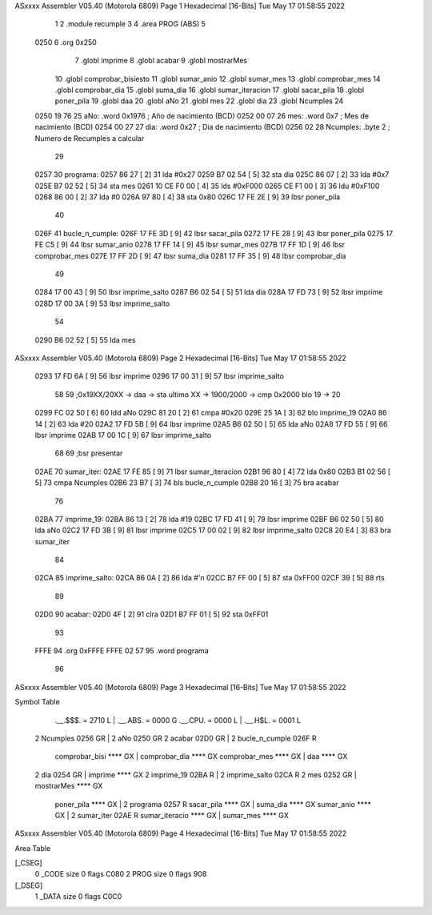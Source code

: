ASxxxx Assembler V05.40  (Motorola 6809)                                Page 1
Hexadecimal [16-Bits]                                 Tue May 17 01:58:55 2022



                              1 
                              2     .module recumple
                              3 
                              4     .area PROG (ABS)
                              5 
   0250                       6     .org 0x250
                              7 	.globl imprime
                              8     .globl acabar
                              9     .globl mostrarMes
                             10     .globl comprobar_bisiesto
                             11 	.globl sumar_anio
                             12 	.globl sumar_mes
                             13 	.globl comprobar_mes
                             14 	.globl comprobar_dia
                             15 	.globl suma_dia
                             16 	.globl sumar_iteracion
                             17 	.globl sacar_pila
                             18 	.globl poner_pila
                             19     .globl daa
                             20     .globl aNo
                             21     .globl mes
                             22     .globl dia
                             23     .globl Ncumples
                             24 
   0250 19 76                25 aNo:            .word 0x1976 	; Año de nacimiento (BCD) 
   0252 00 07                26 mes:	    	.word 0x7		; Mes de nacimiento (BCD) 
   0254 00 27                27 dia:	        .word 0x27 	; Dia de nacimiento (BCD)
   0256 02                   28 Ncumples:     	.byte 2		; Numero de Recumples a calcular
                             29 
   0257                      30 programa:
   0257 86 27         [ 2]   31 	lda #0x27
   0259 B7 02 54      [ 5]   32 	sta dia
   025C 86 07         [ 2]   33 	lda #0x7
   025E B7 02 52      [ 5]   34 	sta mes
   0261 10 CE F0 00   [ 4]   35 	lds #0xF000
   0265 CE F1 00      [ 3]   36 	ldu #0xF100
   0268 86 00         [ 2]   37 	lda #0
   026A 97 80         [ 4]   38 	sta 0x80
   026C 17 FE 2E      [ 9]   39 	lbsr poner_pila
                             40 
   026F                      41 bucle_n_cumple:
   026F 17 FE 3D      [ 9]   42 	lbsr sacar_pila
   0272 17 FE 28      [ 9]   43 	lbsr poner_pila
   0275 17 FE C5      [ 9]   44 	lbsr sumar_anio
   0278 17 FF 14      [ 9]   45 	lbsr sumar_mes
   027B 17 FF 1D      [ 9]   46 	lbsr comprobar_mes
   027E 17 FF 2D      [ 9]   47 	lbsr suma_dia
   0281 17 FF 35      [ 9]   48 	lbsr comprobar_dia
                             49 	
   0284 17 00 43      [ 9]   50 	lbsr imprime_salto
   0287 B6 02 54      [ 5]   51 	lda dia
   028A 17 FD 73      [ 9]   52 	lbsr imprime
   028D 17 00 3A      [ 9]   53 	lbsr imprime_salto
                             54 	
   0290 B6 02 52      [ 5]   55 	lda mes
ASxxxx Assembler V05.40  (Motorola 6809)                                Page 2
Hexadecimal [16-Bits]                                 Tue May 17 01:58:55 2022



   0293 17 FD 6A      [ 9]   56 	lbsr imprime
   0296 17 00 31      [ 9]   57 	lbsr imprime_salto
                             58 
                             59 	;0x19XX/20XX -> daa -> sta ultimo XX -> 1900/2000 -> cmp 0x2000 blo 19 -> 20
   0299 FC 02 50      [ 6]   60 	ldd aNo
   029C 81 20         [ 2]   61 	cmpa #0x20
   029E 25 1A         [ 3]   62 	blo imprime_19
   02A0 86 14         [ 2]   63 	lda #20
   02A2 17 FD 5B      [ 9]   64 	lbsr imprime
   02A5 B6 02 50      [ 5]   65 	lda aNo
   02A8 17 FD 55      [ 9]   66 	lbsr imprime
   02AB 17 00 1C      [ 9]   67 	lbsr imprime_salto
                             68 
                             69 	;bsr presentar
   02AE                      70 sumar_iter:
   02AE 17 FE 85      [ 9]   71 	lbsr sumar_iteracion
   02B1 96 80         [ 4]   72 	lda 0x80
   02B3 B1 02 56      [ 5]   73 	cmpa Ncumples
   02B6 23 B7         [ 3]   74 	bls bucle_n_cumple
   02B8 20 16         [ 3]   75 	bra acabar
                             76 
   02BA                      77 imprime_19:
   02BA 86 13         [ 2]   78 	lda #19
   02BC 17 FD 41      [ 9]   79 	lbsr imprime
   02BF B6 02 50      [ 5]   80 	lda aNo
   02C2 17 FD 3B      [ 9]   81 	lbsr imprime
   02C5 17 00 02      [ 9]   82 	lbsr imprime_salto
   02C8 20 E4         [ 3]   83 	bra sumar_iter
                             84 	
   02CA                      85 imprime_salto:
   02CA 86 0A         [ 2]   86 	lda #'\n
   02CC B7 FF 00      [ 5]   87 	sta 0xFF00
   02CF 39            [ 5]   88 	rts
                             89 
   02D0                      90 acabar: 
   02D0 4F            [ 2]   91 	clra
   02D1 B7 FF 01      [ 5]   92 	sta 0xFF01
                             93 
   FFFE                      94 	.org 0xFFFE
   FFFE 02 57                95 	.word programa
                             96 
ASxxxx Assembler V05.40  (Motorola 6809)                                Page 3
Hexadecimal [16-Bits]                                 Tue May 17 01:58:55 2022

Symbol Table

    .__.$$$.       =   2710 L   |     .__.ABS.       =   0000 G
    .__.CPU.       =   0000 L   |     .__.H$L.       =   0001 L
  2 Ncumples           0256 GR  |   2 aNo                0250 GR
  2 acabar             02D0 GR  |   2 bucle_n_cumple     026F R
    comprobar_bisi     **** GX  |     comprobar_dia      **** GX
    comprobar_mes      **** GX  |     daa                **** GX
  2 dia                0254 GR  |     imprime            **** GX
  2 imprime_19         02BA R   |   2 imprime_salto      02CA R
  2 mes                0252 GR  |     mostrarMes         **** GX
    poner_pila         **** GX  |   2 programa           0257 R
    sacar_pila         **** GX  |     suma_dia           **** GX
    sumar_anio         **** GX  |   2 sumar_iter         02AE R
    sumar_iteracio     **** GX  |     sumar_mes          **** GX

ASxxxx Assembler V05.40  (Motorola 6809)                                Page 4
Hexadecimal [16-Bits]                                 Tue May 17 01:58:55 2022

Area Table

[_CSEG]
   0 _CODE            size    0   flags C080
   2 PROG             size    0   flags  908
[_DSEG]
   1 _DATA            size    0   flags C0C0


